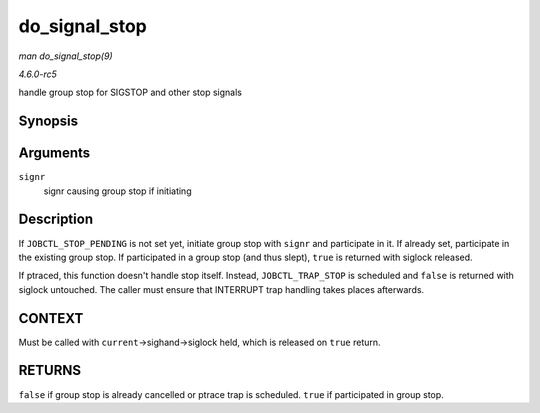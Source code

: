 .. -*- coding: utf-8; mode: rst -*-

.. _API-do-signal-stop:

==============
do_signal_stop
==============

*man do_signal_stop(9)*

*4.6.0-rc5*

handle group stop for SIGSTOP and other stop signals


Synopsis
========

.. c:function:: bool do_signal_stop( int signr )

Arguments
=========

``signr``
    signr causing group stop if initiating


Description
===========

If ``JOBCTL_STOP_PENDING`` is not set yet, initiate group stop with
``signr`` and participate in it. If already set, participate in the
existing group stop. If participated in a group stop (and thus slept),
``true`` is returned with siglock released.

If ptraced, this function doesn't handle stop itself. Instead,
``JOBCTL_TRAP_STOP`` is scheduled and ``false`` is returned with siglock
untouched. The caller must ensure that INTERRUPT trap handling takes
places afterwards.


CONTEXT
=======

Must be called with ``current``->sighand->siglock held, which is
released on ``true`` return.


RETURNS
=======

``false`` if group stop is already cancelled or ptrace trap is
scheduled. ``true`` if participated in group stop.


.. ------------------------------------------------------------------------------
.. This file was automatically converted from DocBook-XML with the dbxml
.. library (https://github.com/return42/sphkerneldoc). The origin XML comes
.. from the linux kernel, refer to:
..
.. * https://github.com/torvalds/linux/tree/master/Documentation/DocBook
.. ------------------------------------------------------------------------------
